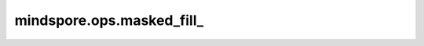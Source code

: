 mindspore.ops.masked_fill\_
=============================

.. py:function:: mindspore.ops.masked_fill_(input, mask, value)

    将掩码位置为True的位置填充指定的值。`input` 和 `mask` 的shape需相同或可广播。

    .. warning::
        这是一个实验性API，后续可能修改或删除。

    参数：
        - **input** (Tensor) - 用来填充的Tensor。
        - **mask** (Tensor[bool]) - 输入的掩码，其数据类型为bool。
        - **value** (Union[Number, Tensor]) - 用来填充 `input` 的值。

    返回：
        Tensor。

    异常：
        - **TypeError** - `input` 或 `mask` 不是Tensor。
        - **TypeError** - `value` 既不是Number也不是Tensor
        - **RunTimeError** - `input` 或 `value` 的数据类型不支持。
        - **RunTimeError** - `value` 是Tensor却不是0-D Tensor。
        - **RunTimeError** - `input` 和 `mask` 的shape不可广播。
